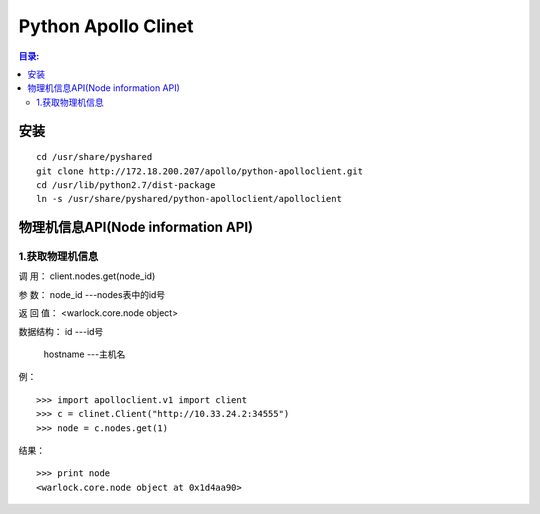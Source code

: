 Python Apollo Clinet
====================

.. contents:: 目录:
   :local:

安装
----
::

    cd /usr/share/pyshared
    git clone http://172.18.200.207/apollo/python-apolloclient.git
    cd /usr/lib/python2.7/dist-package
    ln -s /usr/share/pyshared/python-apolloclient/apolloclient


物理机信息API(Node information API)
-----------------------------------


1.获取物理机信息
""""""""""""""""

调    用： client.nodes.get(node_id)

参    数： node_id                   ---nodes表中的id号

返 回 值： <warlock.core.node object>

数据结构： id                        ---id号

           hostname                  ---主机名

例：
::

    >>> import apolloclient.v1 import client
    >>> c = clinet.Client("http://10.33.24.2:34555")
    >>> node = c.nodes.get(1)

结果：
::

    >>> print node
    <warlock.core.node object at 0x1d4aa90>
